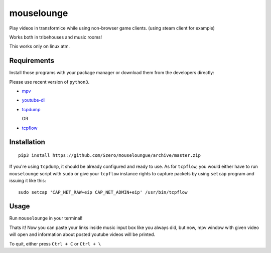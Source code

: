 ===========
mouselounge
===========

Play videos in transformice while using non-browser game clients.
(using steam client for example)

Works both in tribehouses and music rooms!

This works only on linux atm.

Requirements
~~~~~~~~~~~~

Install those programs with your package manager or download them from the developers
directly:

Please use recent version of ``python3``.

- `mpv <https://mpv.io/installation>`_
- `youtube-dl <https://github.com/rg3/youtube-dl>`_
- `tcpdump <https://www.tcpdump.org/#latest-releases>`_

  OR
- `tcpflow <https://github.com/simsong/tcpflow>`_

Installation
~~~~~~~~~~~~
::

    pip3 install https://github.com/Szero/mouseloungue/archive/master.zip

If you're using ``tcpdump``, it should be already configured and ready to use.
As for ``tcpflow``, you would either have to run ``mouselounge``
script with ``sudo`` or give your ``tcpflow`` instance rights
to capture packets by using ``setcap`` program and issuing it like this:

::

    sudo setcap 'CAP_NET_RAW+eip CAP_NET_ADMIN+eip' /usr/bin/tcpflow

Usage
~~~~~

Run ``mouselounge`` in your terminal!

Thats it! Now you can paste your links inside music input box like you always did,
but now, mpv window with given video will open and information about posted youtube
videos will be printed.

To quit, either press ``Ctrl + C`` or ``Ctrl + \``
